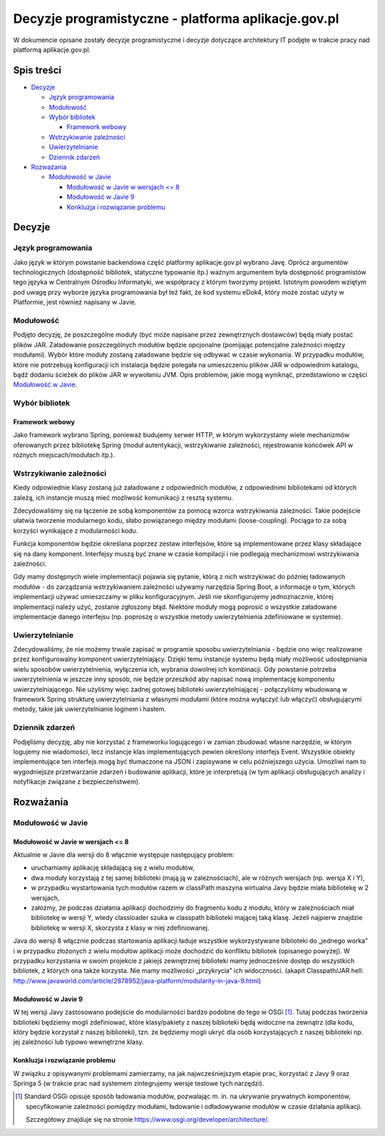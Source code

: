 Decyzje programistyczne - platforma aplikacje.gov.pl
====================================================

W dokumencie opisane zostały decyzje programistyczne i decyzje dotyczące architektury IT podjęte w trakcie pracy nad platformą aplikacje.gov.pl.

Spis treści
-----------

* `Decyzje`_

  * `Język programowania`_
  * `Modułowość`_
  * `Wybór bibliotek`_

    * `Framework webowy`_

  * `Wstrzykiwanie zależności`_
  * `Uwierzytelnianie`_
  * `Dziennik zdarzeń`_

* `Rozważania`_

  * `Modułowość w Javie`_

    * `Modułowość w Javie w wersjach <= 8`_
    * `Modułowość w Javie 9`_
    * `Konkluzja i rozwiązanie problemu`_

Decyzje
-------

Język programowania
~~~~~~~~~~~~~~~~~~~

Jako język w którym powstanie backendowa część platformy aplikacje.gov.pl wybrano Javę. Oprócz argumentów technologicznych (dostępność bibliotek, statyczne typowanie itp.) ważnym argumentem była dostępność programistów tego języka w Centralnym Ośrodku Informatyki, we współpracy z którym tworzymy projekt. Istotnym powodem wziętym pod uwagę przy wyborze języka programowania był też fakt, że kod systemu eDok4, który może zostać użyty w Platformie, jest również napisany w Javie.

Modułowość
~~~~~~~~~~

Podjęto decyzję, że poszczególne moduły (być może napisane przez zewnętrznych dostawców) będą miały postać plików JAR. Załadowanie poszczególnych modułów będzie opcjonalne (pomijając potencjalne zależności między modułami). Wybór które moduły zostaną załadowane będzie się odbywać w czasie wykonania. W przypadku modułów, które nie potrzebują konfiguracji ich instalacja będzie polegała na umieszczeniu plików JAR w odpowiednim katalogu, bądź dodaniu ścieżek do plików JAR w wywołaniu JVM. Opis problemów, jakie mogą wyniknąć, przedstawiono w części `Modułowość w Javie`_.

Wybór bibliotek
~~~~~~~~~~~~~~~

Framework webowy
````````````````

Jako framework wybrano Spring, ponieważ budujemy serwer HTTP, w którym wykorzystamy wiele mechanizmów oferowanych przez bibliotekę Spring (moduł autentykacji, wstrzykiwanie zależności, rejestrowanie końcówek API w różnych miejscach/modułach itp.).

Wstrzykiwanie zależności
~~~~~~~~~~~~~~~~~~~~~~~~

Kiedy odpowiednie klasy zostaną już załadowane z odpowiednich modułów, z odpowiednimi bibliotekami od których zależą, ich instancje muszą mieć możliwość komunikacji z resztą systemu.

Zdecydowaliśmy się na łączenie ze sobą komponentów za pomocą wzorca wstrzykiwania zależności. Takie podejście ułatwia tworzenie modularnego kodu, słabo powiązanego między modułami (loose-coupling). Pociąga to za sobą korzyści wynikające z modularności kodu.

Funkcja komponentów będzie określana poprzez zestaw interfejsów, które są implementowane przez klasy składające się na dany komponent. Interfejsy muszą być znane w czasie kompilacji i nie podlegają mechanizmowi wstrzykiwania zależności.

Gdy mamy dostępnych wiele implementacji pojawia się pytanie, którą z nich wstrzykiwać do później ładowanych modułów - do zarządzania wstrzykiwaniem zależności używamy narzędzia Spring Boot, a informacje o tym, których implementacji używać umieszczamy w pliku konfiguracyjnym. Jeśli nie skonfigurujemy jednoznacznie, której implementacji należy użyć, zostanie zgłoszony błąd. Niektóre moduły mogą poprosić o wszystkie załadowane implementacje danego interfejsu (np. poproszę o wszystkie metody uwierzytelnienia zdefiniowane w systemie).

Uwierzytelnianie
~~~~~~~~~~~~~~~~

Zdecydowaliśmy, że nie możemy trwale zapisać w programie sposobu uwierzytelniania - będzie ono więc realizowane przez konfigurowalny komponent uwierzytelniający. Dzięki temu instancje systemu będą miały możliwość udostępniania wielu sposobów uwierzytelnienia, wyłączenia ich, wybrania dowolnej ich kombinacji. Gdy powstanie potrzeba uwierzytelnienia w jeszcze inny sposób, nie będzie przeszkód aby napisać nową implementację komponentu uwierzytelniającego. Nie użyliśmy więc żadnej gotowej biblioteki uwierzytelniającej - połączyliśmy wbudowaną w framework Spring strukturę uwierzytelniania z własnymi modułami (które można wyłączyć lub włączyć) obsługującymi metody, takie jak uwierzytelnianie loginem i hasłem.

Dziennik zdarzeń
~~~~~~~~~~~~~~~~

Podjęliśmy decyzję, aby nie korzystać z frameworku logującego i w zamian zbudować własne narzędzie, w którym logujemy nie wiadomości, lecz instancje klas implementujących pewien określony interfejs Event. Wszystkie obiekty implementujące ten interfejs mogą być tłumaczone na JSON i zapisywane w celu późniejszego użycia. Umożliwi nam to wygodniejsze przetwarzanie zdarzeń i budowanie aplikacji, które je interpretują (w tym aplikacji obsługujących analizy i notyfikacje związane z bezpieczeństwem).

Rozważania
----------

Modułowość w Javie
~~~~~~~~~~~~~~~~~~

Modułowość w Javie w wersjach <= 8
``````````````````````````````````

Aktualnie w Javie dla wersji do 8 włącznie występuje następujący problem:

* uruchamiamy aplikację składającą się z wielu modułów,
* dwa moduły korzystają z tej samej biblioteki (mają ją w zależnościach), ale w różnych wersjach (np. wersja X i Y),
* w przypadku wystartowania tych modułów razem w classPath maszyna wirtualna Javy będzie miała bibliotekę w 2 wersjach,
* załóżmy, że podczas działania aplikacji dochodzimy do fragmentu kodu z modułu, który w zależnościach miał bibliotekę w wersji Y, wtedy classloader szuka w classpath biblioteki mającej taką klasę. Jeżeli najpierw znajdzie bibliotekę w wersji X, skorzysta z klasy w niej zdefiniowanej.

Java do wersji 8 włącznie podczas startowania aplikacji ładuje wszystkie wykorzystywane biblioteki do „jednego worka” i w przypadku złożonych z wielu modułów aplikacji może dochodzić do konfliktu bibliotek (opisanego powyżej). W przypadku korzystania w swoim projekcie z jakiejś zewnętrznej biblioteki mamy jednocześnie dostęp do wszystkich bibliotek, z których ona także korzysta. Nie mamy możliwości „przykrycia” ich widoczności. (akapit Classpath/JAR hell:  http://www.javaworld.com/article/2878952/java-platform/modularity-in-java-9.html)

Modułowość w Javie 9
````````````````````

W tej wersji Javy zastosowano podejście do modularności bardzo podobne do tego w OSGi [#osgi]_. Tutaj podczas tworzenia biblioteki będziemy mogli zdefiniować, które klasy/pakiety z naszej biblioteki będą widoczne na zewnątrz (dla kodu, który będzie korzystał z naszej biblioteki), tzn. że będziemy mogli ukryć dla osób korzystających z naszej biblioteki np. jej zależności lub typowo wewnętrzne klasy.

Konkluzja i rozwiązanie problemu
````````````````````````````````

W związku z opisywanymi problemami zamierzamy, na jak najwcześniejszym etapie prac, korzystać z Javy 9 oraz Springa 5 (w trakcie prac nad systemem zintegrujemy wersje testowe tych narzędzi).

.. [#osgi]
   Standard OSGi opisuje sposób ładowania modułów, pozwalając m. in. na ukrywanie prywatnych komponentów, specyfikowanie zależności pomiędzy modułami, ładowanie i odładowywanie modułów w czasie działania aplikacji.

   Szczegółowy znajduje się na stronie https://www.osgi.org/developer/architecture/.
